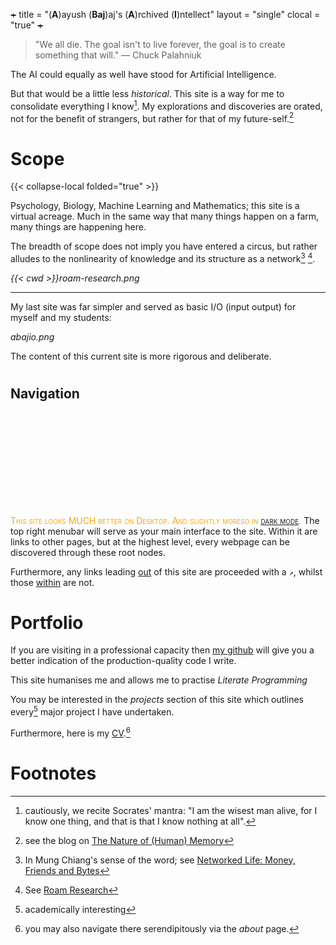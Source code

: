 +++
title = "(*A*)ayush (*Baj*)aj's (*A*)rchived (*I*)ntellect"
layout = "single"
clocal = "true"
+++

#+BEGIN_QUOTE
"We all die. The goal isn't to live forever, the goal is to create something that will."
                                                                                        --- Chuck Palahniuk
#+END_QUOTE

The AI could equally as well have stood for Artificial Intelligence.

But that would be a little less /historical/. This site is a way for me to
consolidate everything I know[fn:6]. My explorations and discoveries are orated, not for the benefit of strangers, but rather for that of my future-self.[fn:1]


* Scope

{{< collapse-local folded="true" >}}

Psychology, Biology, Machine Learning and Mathematics; this site is a
virtual acreage. Much in the same way that many things happen on a
farm, many things are happening here.

The breadth of scope does not imply you have entered a circus, but rather alludes to the nonlinearity of knowledge and its structure as a network[fn:2] [fn:3].

[[{{< cwd >}}roam-research.png]]

-----
My last site was far simpler and served as basic I/O (input output) for myself and my students:

#+BEGIN_CENTER
[[abajio.png]]
#+END_CENTER
The content of this current site is more rigorous and deliberate.

* @@html:<h2 id="nav-heading"><span class="nav-text">Navigation</span></h2><svg id="arrow-svg"></svg>@@

@@html:<font color="orange"><span style="font-variant: small-caps;">This site looks MUCH better on Desktop. And slightly moreso in <a href="#" id="darkModeTextToggle" aria-label="Toggle dark mode">dark mode</a>.</span></font>@@
The top right menubar will serve as your main interface to the site. Within it are links to other pages, but at the highest level, every webpage can be discovered through these root nodes.

Furthermore, any links leading [[https://www.youtube.com/watch?v=dQw4w9WgXcQ][out]] of this site are proceeded with a =↗=, whilst those [[#nav-heading][within]] are not.


* Portfolio

If you are visiting in a professional capacity then
[[https://github.com/abaj8494][my github]] will give you a better indication of the production-quality
code I write.

This site humanises me and allows me to practise [[{{<ref "/blog/literate-programming">}}][Literate Programming]]

You may be interested in the [[{{< ref "projects" >}}][projects]] section of this site which outlines every[fn:4] major project I have undertaken.

Furthermore, here is my [[/about/cv][CV]].[fn:5]

* Footnotes

[fn:6] cautiously, we recite Socrates' mantra: "I am the wisest man alive, for I know one thing, and that is that I know nothing at all".
[fn:5] you may also navigate there serendipitously via the [[about]] page.

[fn:4] academically interesting 
[fn:3] See [[https://roamresearch.com][Roam Research]]

[fn:2] In Mung Chiang's sense of the word; see [[/projects/textbook-slns/networked-life][Networked Life: Money, Friends and Bytes]]

[fn:1] see the blog on [[/blog/memory][The Nature of (Human) Memory]] 
